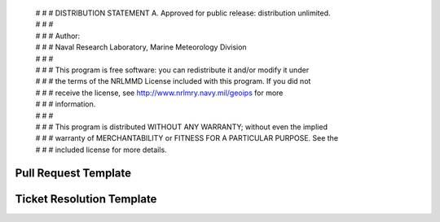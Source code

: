 | # # # DISTRIBUTION STATEMENT A. Approved for public release: distribution unlimited.
 | # # # 
 | # # # Author:
 | # # # Naval Research Laboratory, Marine Meteorology Division
 | # # # 
 | # # # This program is free software: you can redistribute it and/or modify it under
 | # # # the terms of the NRLMMD License included with this program.  If you did not
 | # # # receive the license, see http://www.nrlmry.navy.mil/geoips for more
 | # # # information.
 | # # # 
 | # # # This program is distributed WITHOUT ANY WARRANTY; without even the implied
 | # # # warranty of MERCHANTABILITY or FITNESS FOR A PARTICULAR PURPOSE.  See the
 | # # # included license for more details.

Pull Request Template
=====================

.. code-block:: bash
    [ The following information should be included in each Pull Request. ]
    [ Include information specific to the current repo within the pull request. ]
    [ Main testing and installation instructions will be included within the ticket, ]
    [ so the pull request should just include information about what changed within the current repo. ]
    
    # Testing Instructions
    GEOIPS2-XX 
    <Link to ticket with testing instructions, or note that no exhaustive testing is required,>
    <or include testing instructions directly here if appropriate>
    
    # Summary
    <2-3 sentence summary/bullets of the changes that were made to meet the requirements of the ticket>
    <these will likely be copied and pasted into the CHANGELOG during the next version release, so make them concise and informative!>

    # Output
    <Optional output demonstrating functionality - command line or imagery output>
    
    # Individual Commits
    Leave the auto-populated commit messages at the bottom of the pull request text.


Ticket Resolution Template
==========================

.. code-block:: bash
    [ The following information should be included as a comment on the ticket once all repos are ready for approval/merge ]
    [ There may be more than one related repo - they should all be approved / merged as a group ]
    [ Once all ticket requirements are met, update the ticket with the following information ]
    [ Then all associated pull requests can be approved and merged ]
    
    This functionality is ready for review and approval - all tests successfully returned 0.
    
    ### Associated pull requests that should be merged with this approval are linked to ticket
    Navigate to each associated pull request, review changes, and approve individually.
    None will be merged until ALL are approved.
    
    ### Summary
    <2-3 sentence summary of the changes that were made to meet the requirements of the ticket>
    
    ### Instructions to set up required packages from scratch
    * [ https://<url>/repos/<package1>/browse/README.md ]
    * [ https://<url>/repos/<package2>/browse/README.md ]
    * [ https://<url>/repos/<package3>/browse/README.md ]
    
    
    ### Obtain the correct branch and reinstall all associated repos:
    ```
    $GEOIPS2_PACKAGES_DIR/geoips2/setup_geoips2.sh update_source_repo <package1> feature/[GEOIPS2-XX-DESCRIPTION]
    $GEOIPS2_PACKAGES_DIR/geoips2/setup_geoips2.sh update_source_repo <package2> feature/[GEOIPS2-XX-DESCRIPTION]
    $GEOIPS2_PACKAGES_DIR/geoips2/setup_geoips2.sh update_source_repo <package3> feature/[GEOIPS2-XX-DESCRIPTION]
    
    $GEOIPS2_PACKAGES_DIR/geoips2/setup_geoips2.sh update_test_repo <testrepo1> feature/[GEOIPS2-XX-DESCRIPTION]
    $GEOIPS2_PACKAGES_DIR/geoips2/setup_geoips2.sh update_test_repo <testrepo2> feature/[GEOIPS2-XX-DESCRIPTION]
        
    $GEOIPS2_BASEDIR/geoips2_packages/<package1>/setup_<package1>.sh install_<package1>
    $GEOIPS2_BASEDIR/geoips2_packages/<package2>/setup_<package2>.sh install_<package2>
    ```
      
    ### Obtain correct versions of all dependencies for consistent test outputs
    ```
    $GEOIPS2/setup_geoips2.sh install_geoips2
    $GEOIPS2/setup_geoips2.sh install_cartopy_offlinedata
    ```
      
    
    ### Test the new functionality
    ```
    $GEOIPS2_BASEDIR/geoips2_packages/<package1>/tests/test_all.sh
    $GEOIPS2_BASEDIR/geoips2_packages/<package2>/tests/scripts/<script>.sh
    [ Include output indicating 0 returns ]
    ```
